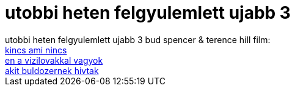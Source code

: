 = utobbi heten felgyulemlett ujabb 3

:slug: utobbi_heten_felgyulemlett_ujabb_3
:category: film
:tags: hu
:date: 2007-09-16T15:34:33Z
++++
utobbi heten felgyulemlett ujabb 3 bud spencer &amp; terence hill film:<br><a href="http://www.imdb.com/title/tt0085327/" target="_self">kincs ami nincs</a><br><a href="http://www.imdb.com/title/tt0079351/" target="_self">en a vizilovakkal vagyok</a><br><a href="http://www.imdb.com/title/tt0077864/" target="_self">akit buldozernek hivtak</a><br>
++++
